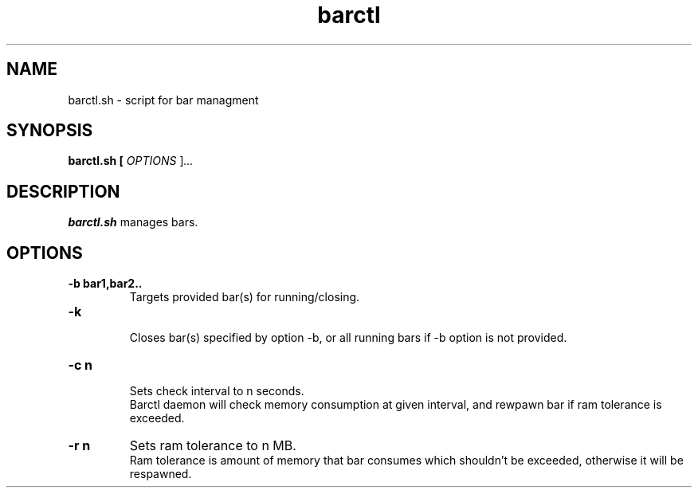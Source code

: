 .TH barctl 1
.SH NAME
barctl.sh \- script for bar managment
.SH SYNOPSIS
.B barctl.sh [ \fIOPTIONS \fR]\fI...
.SH DESCRIPTION
.B barctl.sh
manages bars.
.SH OPTIONS
.TP
.BR \-b\ bar1,bar2..
Targets provided bar(s) for running/closing.
.TP
.BR \-k
.br
Closes bar(s) specified by option -b, or all running bars if -b option is not provided.
.TP
.BR \-c\ n
.br
Sets check interval to n seconds.
.br
Barctl daemon will check memory consumption at given interval, and rewpawn bar if ram tolerance is exceeded.
.TP
.br
.BR \-r\ n
Sets ram tolerance to n MB.
.br
Ram tolerance is amount of memory that bar consumes which shouldn't be exceeded, otherwise it will be respawned.
